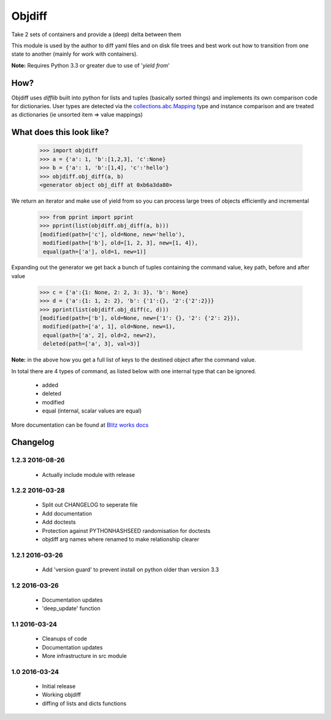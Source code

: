 Objdiff
=======
Take 2 sets of containers and provide a (deep) delta between them

This module is used by the author to diff yaml files and on disk file trees
and best work out how to transition from one state to another (mainly for 
work with containers).

**Note:** Requires Python 3.3 or greater due to use of '`yield from`'

How?
----
Objdiff uses `difflib` built into python for lists and tuples (basically sorted 
things) and implements its own comparison code for dictionaries. User types are 
detected via the `collections.abc.Mapping <https://docs.python.org/3/library/collections.abc.html#collections-abstract-base-classes>`_ 
type and instance comparison and are treated as dictionaries (ie unsorted item 
=> value mappings)

What does this look like?
-------------------------
    >>> import objdiff
    >>> a = {'a': 1, 'b':[1,2,3], 'c':None}
    >>> b = {'a': 1, 'b':[1,4], 'c':'hello'}
    >>> objdiff.obj_diff(a, b)
    <generator object obj_diff at 0xb6a3da80>

We return an iterator and make use of yield from so you can process large trees 
of objects efficiently and incremental

    >>> from pprint import pprint
    >>> pprint(list(objdiff.obj_diff(a, b)))
    [modified(path=['c'], old=None, new='hello'),
     modified(path=['b'], old=[1, 2, 3], new=[1, 4]),
     equal(path=['a'], old=1, new=1)]

Expanding out the generator we get back a bunch of tuples containing the 
command value, key path, before and after value

    >>> c = {'a':{1: None, 2: 2, 3: 3}, 'b': None}
    >>> d = {'a':{1: 1, 2: 2}, 'b': {'1':{}, '2':{'2':2}}}
    >>> pprint(list(objdiff.obj_diff(c, d)))
    [modified(path=['b'], old=None, new={'1': {}, '2': {'2': 2}}),
     modified(path=['a', 1], old=None, new=1),
     equal(path=['a', 2], old=2, new=2),
     deleted(path=['a', 3], val=3)]

**Note:** in the above how you get a full list of keys to the destined object after 
the command value.

In total there are 4 types of command, as listed below with one internal type
that can be ignored.

 * added
 * deleted
 * modified
 * equal (internal, scalar values are equal)

More documentation can be found at `Blitz works docs <http://docs.blitz.works/objdiff>`_


Changelog
---------

1.2.3 2016-08-26
################
 * Actually include module with release

1.2.2 2016-03-28
################
 * Split out CHANGELOG to seperate file
 * Add documentation
 * Add doctests
 * Protection against PYTHONHASHSEED randomisation for doctests
 * objdiff arg names where renamed to make relationship clearer

1.2.1 2016-03-26
################
 * Add 'version guard' to prevent install on python older than version 3.3

1.2 2016-03-26
###############
 * Documentation updates
 * 'deep_update' function

1.1 2016-03-24
###############
 * Cleanups of code
 * Documentation updates
 * More infrastructure in src module

1.0 2016-03-24
###############
 * Initial release
 * Working objdiff
 * diffing of lists and dicts functions


